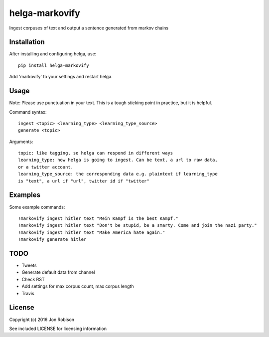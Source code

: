 ===============
helga-markovify
===============

Ingest corpuses of text and output a sentence generated from markov chains

Installation
============

After installing and configuring helga, use::

    pip install helga-markovify

Add 'markovify' to your settings and restart helga.

Usage
=====

Note: Please use punctuation in your text. This is a tough sticking point in
practice, but it is helpful.

Command syntax::

    ingest <topic> <learning_type> <learning_type_source>
    generate <topic>

Arguments::

    topic: like tagging, so helga can respond in different ways
    learning_type: how helga is going to ingest. Can be text, a url to raw data,
    or a twitter account.
    learning_type_source: the corresponding data e.g. plaintext if learning_type
    is "text", a url if "url", twitter id if "twitter"

Examples
========

Some example commands::

    !markovify ingest hitler text "Mein Kampf is the best Kampf."
    !markovify ingest hitler text "Don't be stupid, be a smarty. Come and join the nazi party."
    !markovify ingest hitler text "Make America hate again."
    !markovify generate hitler

TODO
====

* Tweets
* Generate default data from channel
* Check RST
* Add settings for max corpus count, max corpus length
* Travis

License
=======

Copyright (c) 2016 Jon Robison

See included LICENSE for licensing information
